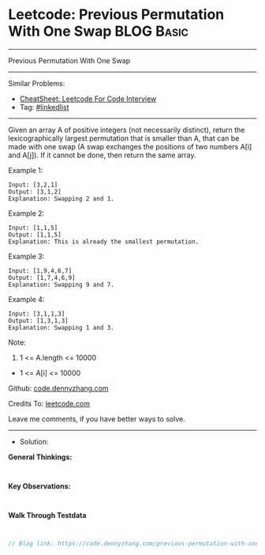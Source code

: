 * Leetcode: Previous Permutation With One Swap                   :BLOG:Basic:
#+STARTUP: showeverything
#+OPTIONS: toc:nil \n:t ^:nil creator:nil d:nil
:PROPERTIES:
:type:     linkedlist
:END:
---------------------------------------------------------------------
Previous Permutation With One Swap
---------------------------------------------------------------------
#+BEGIN_HTML
<a href="https://github.com/dennyzhang/code.dennyzhang.com/tree/master/problems/previous-permutation-with-one-swap"><img align="right" width="200" height="183" src="https://www.dennyzhang.com/wp-content/uploads/denny/watermark/github.png" /></a>
#+END_HTML
Similar Problems:
- [[https://cheatsheet.dennyzhang.com/cheatsheet-leetcode-A4][CheatSheet: Leetcode For Code Interview]]
- Tag: [[https://code.dennyzhang.com/review-linkedlist][#linkedlist]]
---------------------------------------------------------------------

Given an array A of positive integers (not necessarily distinct), return the lexicographically largest permutation that is smaller than A, that can be made with one swap (A swap exchanges the positions of two numbers A[i] and A[j]).  If it cannot be done, then return the same array.

Example 1:
#+BEGIN_EXAMPLE
Input: [3,2,1]
Output: [3,1,2]
Explanation: Swapping 2 and 1.
#+END_EXAMPLE

Example 2:
#+BEGIN_EXAMPLE
Input: [1,1,5]
Output: [1,1,5]
Explanation: This is already the smallest permutation.
#+END_EXAMPLE

Example 3:
#+BEGIN_EXAMPLE
Input: [1,9,4,6,7]
Output: [1,7,4,6,9]
Explanation: Swapping 9 and 7.
#+END_EXAMPLE

Example 4:
#+BEGIN_EXAMPLE
Input: [3,1,1,3]
Output: [1,3,1,3]
Explanation: Swapping 1 and 3.
#+END_EXAMPLE
 
Note:

1. 1 <= A.length <= 10000
- 1 <= A[i] <= 10000

Github: [[https://github.com/dennyzhang/code.dennyzhang.com/tree/master/problems/previous-permutation-with-one-swap][code.dennyzhang.com]]

Credits To: [[https://leetcode.com/problems/previous-permutation-with-one-swap/description/][leetcode.com]]

Leave me comments, if you have better ways to solve.
---------------------------------------------------------------------
- Solution:

*General Thinkings:*
#+BEGIN_EXAMPLE

#+END_EXAMPLE

*Key Observations:*
#+BEGIN_EXAMPLE

#+END_EXAMPLE

*Walk Through Testdata*
#+BEGIN_EXAMPLE

#+END_EXAMPLE

#+BEGIN_SRC go
// Blog link: https://code.dennyzhang.com/previous-permutation-with-one-swap

#+END_SRC

#+BEGIN_HTML
<div style="overflow: hidden;">
<div style="float: left; padding: 5px"> <a href="https://www.linkedin.com/in/dennyzhang001"><img src="https://www.dennyzhang.com/wp-content/uploads/sns/linkedin.png" alt="linkedin" /></a></div>
<div style="float: left; padding: 5px"><a href="https://github.com/dennyzhang"><img src="https://www.dennyzhang.com/wp-content/uploads/sns/github.png" alt="github" /></a></div>
<div style="float: left; padding: 5px"><a href="https://www.dennyzhang.com/slack" target="_blank" rel="nofollow"><img src="https://www.dennyzhang.com/wp-content/uploads/sns/slack.png" alt="slack"/></a></div>
</div>
#+END_HTML
